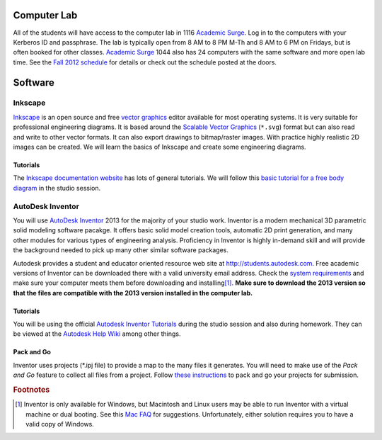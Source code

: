 Computer Lab
============

All of the students will have access to the computer lab in 1116 `Academic
Surge`_. Log in to the computers with your Kerberos ID and passphrase. The lab
is typically open from 8 AM to 8 PM M-Th and 8 AM to 6 PM on Fridays, but is
often booked for other classes. `Academic Surge`_ 1044 also has 24 computers
with the same software and more open lab time. See the `Fall 2012 schedule`_
for details or check out the schedule posted at the doors.

.. _Academic Surge: http://campusmap.ucdavis.edu/?b=235
.. _Fall 2012 schedule: https://smartsite.ucdavis.edu/xsl-portal/site/4b355987-e76e-451f-b6a2-c101a8667e24/page/2a46a733-ef81-4517-a09d-d692a039f55b

Software
========

Inkscape
--------

Inkscape_ is an open source and free `vector graphics`_ editor available for
most operating systems. It is very suitable for professional engineering
diagrams. It is based around the `Scalable Vector Graphics`_ (``*.svg``) format
but can also read and write to other vector formats. It can also export
drawings to bitmap/raster images. With practice highly realistic 2D images can
be created. We will learn the basics of Inkscape and create some engineering
diagrams.

Tutorials
~~~~~~~~~

The `Inkscape documentation website`_ has lots of general tutorials. We will
follow this `basic tutorial for a free body diagram`_ in the studio session.

.. _Inkscape: http://www.inkscape.org
.. _vector graphics: http://en.wikipedia.org/wiki/Vector_graphics
.. _Scalable Vector Graphics: http://en.wikipedia.org/wiki/Scalable_Vector_Graphics
.. _Inkscape documentation website: http://inkscape.org/doc/
.. _basic tutorial for a free body diagram: inkscape-tutorial.html

AutoDesk Inventor
-----------------

You will use `AutoDesk Inventor`_ 2013 for the majority of your studio work.
Inventor is a modern mechanical 3D parametric solid modeling software pacakge.
It offers basic solid model creation tools, automatic 2D print generation, and
many other modules for various types of engineering analysis. Proficiency in
Inventor is highly in-demand skill and  will provide the background needed to
pick up many other similar software packages.

Autodesk provides a student and educator oriented resource web site at
http://students.autodesk.com. Free academic versions of Inventor can be
downloaded there with a valid university email address. Check the `system
requirements`_ and make sure your computer meets them before downloading and
installing\ [#mac]_. **Make sure to download the 2013 version so that the files
are compatible with the 2013 version installed in the computer lab.**

.. _AutoDesk Inventor: http://en.wikipedia.org/wiki/Autodesk_Inventor
.. _system requirements: http://usa.autodesk.com/autodesk-inventor/system-requirements/

Tutorials
~~~~~~~~~

You will be using the official `Autodesk Inventor Tutorials`_ during the studio
session and also during homework. They can be viewed at the `Autodesk Help
Wiki`_ among other things.

.. _Autodesk Inventor Tutorials: http://wikihelp.autodesk.com/Inventor/enu/2013/Help/0126-Tutorial126
.. _Autodesk Help Wiki: http://wikihelp.autodesk.com/Inventor/enu/2013

Pack and Go
~~~~~~~~~~~

Inventor uses projects (\*.ipj file) to provide a map to the many files it
generates. You will need to make use of the *Pack and Go* feature to collect
all files from a project. Follow `these instructions`_ to pack and go your
projects for submission.

.. _these instructions: packandgo.html

.. rubric:: Footnotes

.. [#mac] Inventor is only available for Windows, but Macintosh and Linux users may
   be able to run Inventor with a virtual machine or dual booting. See this
   `Mac FAQ`_ for suggestions. Unfortunately, either solution requires you to
   have a valid copy of Windows.

.. _Mac FAQ: http://images.autodesk.com/adsk/files/autodesk_inventor_on_the_macintosh_faq_041410.pdf
